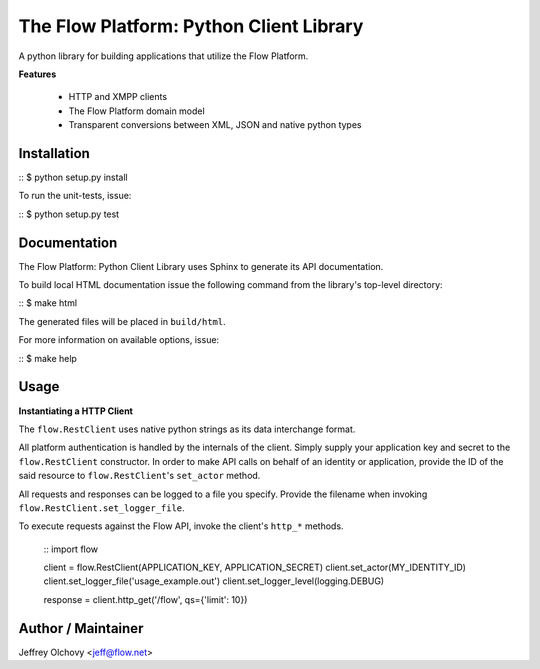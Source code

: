 ========================================
The Flow Platform: Python Client Library
========================================

A python library for building applications that utilize the
Flow Platform.

**Features**

  * HTTP and XMPP clients
  * The Flow Platform domain model
  * Transparent conversions between XML, JSON and
    native python types

Installation
============
::
$ python setup.py install

To run the unit-tests, issue:

::
$ python setup.py test

Documentation
=============

The Flow Platform: Python Client Library uses Sphinx to generate its API documentation.

To build local HTML documentation issue the following command from
the library's top-level directory:

::
$ make html

The generated files will be placed in ``build/html``.

For more information on available options, issue:

::
$ make help

Usage
=====

**Instantiating a HTTP Client**

The ``flow.RestClient`` uses native python strings as its data interchange format.

All platform authentication is handled by the internals of the client.
Simply supply your application key and secret to the ``flow.RestClient`` constructor.
In order to make API calls on behalf of an identity or application, provide the ID of the said resource
to ``flow.RestClient``'s ``set_actor`` method.

All requests and responses can be logged to a file you specify. Provide the filename when invoking
``flow.RestClient.set_logger_file``.

To execute requests against the Flow API, invoke the client's ``http_*`` methods.

  ::
  import flow

  client = flow.RestClient(APPLICATION_KEY, APPLICATION_SECRET)
  client.set_actor(MY_IDENTITY_ID)
  client.set_logger_file('usage_example.out')
  client.set_logger_level(logging.DEBUG)

  response = client.http_get('/flow', qs={'limit': 10})

Author / Maintainer
===================

Jeffrey Olchovy <`jeff@flow.net`_>

.. _jeff@flow.net: jeff@flow.net
